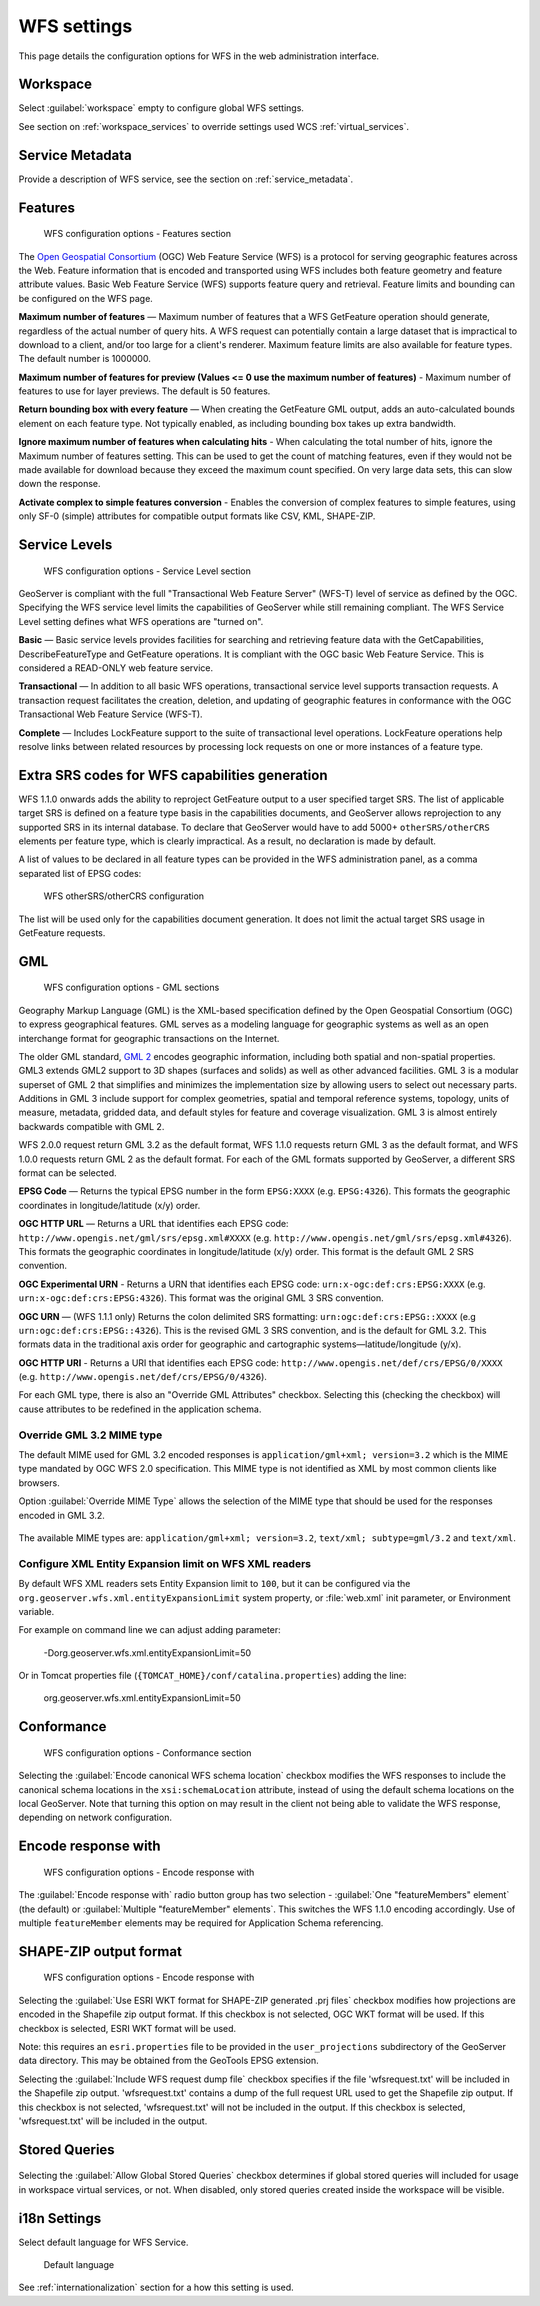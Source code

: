 .. _services_webadmin_wfs:

WFS settings
============

This page details the configuration options for WFS in the web administration interface.

Workspace
---------

Select :guilabel:`workspace` empty to configure global WFS settings.

See section on :ref:`workspace_services` to override settings used WCS :ref:`virtual_services`.

Service Metadata
----------------

Provide a description of WFS service, see the section on :ref:`service_metadata`.

Features
--------

.. figure:: img/services_WFS_features.png
   
   WFS configuration options - Features section

The `Open Geospatial Consortium <http://www.opengeospatial.org/>`_ (OGC) Web Feature Service (WFS) is a protocol for serving geographic features across the Web. Feature information that is encoded and transported using WFS includes both feature geometry and feature attribute values. Basic Web Feature Service (WFS) supports feature query and retrieval. Feature limits and bounding can be configured on the WFS page. 

**Maximum number of features** — Maximum number of features that a WFS GetFeature operation should generate, regardless of the actual number of query hits. A WFS request can potentially contain a large dataset that is impractical to download to a client, and/or too large for a client's renderer. Maximum feature limits are also available for feature types. The default number is 1000000.

**Maximum number of features for preview (Values <= 0 use the maximum number of features)** - Maximum number of features to use for layer previews. The default is 50 features.

**Return bounding box with every feature** — When creating the GetFeature GML output, adds an auto-calculated bounds element on each feature type. Not typically enabled, as including bounding box takes up extra bandwidth. 

**Ignore maximum number of features when calculating hits** - When calculating the total number of hits, ignore the Maximum number of features setting. This can be used to get the count of matching features, even if they would not be made available for download because they exceed the maximum count specified. On very large data sets, this can slow down the response.

**Activate complex to simple features conversion** - Enables the conversion of complex features to simple features, using only SF-0 (simple) attributes for compatible output formats like CSV, KML, SHAPE-ZIP.

Service Levels
--------------

.. figure:: img/services_WFS_servicelevel.png
   
   WFS configuration options - Service Level section

GeoServer is compliant with the full "Transactional Web Feature Server" (WFS-T) level of service as defined by the OGC. Specifying the WFS service level limits the capabilities of GeoServer while still remaining compliant. The WFS Service Level setting defines what WFS operations are "turned on". 

**Basic** — Basic service levels provides facilities for searching and retrieving feature data with the GetCapabilities, DescribeFeatureType and GetFeature operations. It is compliant with the OGC basic Web Feature Service. This is considered a READ-ONLY web feature service. 

**Transactional** — In addition to all basic WFS operations, transactional service level supports transaction requests. A transaction request facilitates the creation, deletion, and updating of geographic features in conformance with the OGC Transactional Web Feature Service (WFS-T). 

**Complete** — Includes LockFeature support to the suite of transactional level operations. LockFeature operations help resolve links between related resources by processing lock requests on one or more instances of a feature type. 



Extra SRS codes for WFS capabilities generation
-----------------------------------------------

WFS 1.1.0 onwards adds the ability to reproject GetFeature output to a user specified target SRS. The list of applicable target SRS is defined on a feature type basis in the capabilities documents, and GeoServer allows reprojection to any supported SRS in its internal database. To declare that GeoServer would have to add 5000+ ``otherSRS/otherCRS`` elements per feature type, which is clearly impractical. As a result, no declaration is made by default.

A list of values to be declared in all feature types can be provided in the WFS administration panel, as a comma separated list of EPSG codes:

.. figure:: img/services_WFS_othersrs.png
   
   WFS otherSRS/otherCRS configuration

The list will be used only for the capabilities document generation. It does not limit the actual target SRS usage in GetFeature requests.

GML
---

.. figure:: img/services_WFS_srsstyle.png
   
   WFS configuration options - GML sections

Geography Markup Language (GML) is the XML-based specification defined by the Open Geospatial Consortium (OGC) to express geographical features. GML serves as a modeling language for geographic systems as well as an open interchange format for geographic transactions on the Internet. 

The older GML standard, `GML 2 <http://portal.opengeospatial.org/files/?artifact_id=11339>`_ encodes geographic information, including both spatial and non-spatial properties. GML3 extends GML2 support to 3D shapes (surfaces and solids) as well as other advanced facilities. GML 3 is a modular superset of GML 2 that simplifies and minimizes the implementation size by allowing users to select out necessary parts. Additions in GML 3 include support for complex geometries, spatial and temporal reference systems, topology, units of measure, metadata, gridded data, and default styles for feature and coverage visualization. GML 3 is almost entirely backwards compatible with GML 2.

WFS 2.0.0 request return GML 3.2 as the default format, WFS 1.1.0 requests return GML 3 as the default format, and WFS 1.0.0 requests return GML 2 as the default format. For each of the GML formats supported by GeoServer, a different SRS format can be selected.

**EPSG Code** — Returns the typical EPSG number in the form ``EPSG:XXXX`` (e.g. ``EPSG:4326``). This formats the geographic coordinates in longitude/latitude (x/y) order. 

**OGC HTTP URL** — Returns a URL that identifies each EPSG code: ``http://www.opengis.net/gml/srs/epsg.xml#XXXX`` (e.g. ``http://www.opengis.net/gml/srs/epsg.xml#4326``). This formats the geographic coordinates in longitude/latitude (x/y) order.  This format is the default GML 2 SRS convention.

**OGC Experimental URN** - Returns a URN that identifies each EPSG code: ``urn:x-ogc:def:crs:EPSG:XXXX`` (e.g. ``urn:x-ogc:def:crs:EPSG:4326``). This format was the original GML 3 SRS convention.

**OGC URN** — (WFS 1.1.1 only) Returns the colon delimited SRS formatting: ``urn:ogc:def:crs:EPSG::XXXX`` (e.g ``urn:ogc:def:crs:EPSG::4326``). This is the revised GML 3 SRS convention, and is the default for GML 3.2. This formats data in the traditional axis order for geographic and cartographic systems—latitude/longitude (y/x).

**OGC HTTP URI** - Returns a URI that identifies each EPSG code: ``http://www.opengis.net/def/crs/EPSG/0/XXXX`` (e.g. ``http://www.opengis.net/def/crs/EPSG/0/4326``). 

For each GML type, there is also an "Override GML Attributes" checkbox. Selecting this (checking the checkbox) will cause attributes to be redefined in the application schema.

Override GML 3.2 MIME type
^^^^^^^^^^^^^^^^^^^^^^^^^^

The default MIME used for GML 3.2 encoded responses is ``application/gml+xml; version=3.2`` which is the MIME type mandated by OGC WFS 2.0 specification. This MIME type is not identified as XML by most common clients like browsers. 

Option :guilabel:`Override MIME Type` allows the selection of the MIME type that should be used for the responses encoded in GML 3.2.  

.. figure:: img/services_WFS_mimetype.png

The available MIME types are: ``application/gml+xml; version=3.2``, ``text/xml; subtype=gml/3.2`` and ``text/xml``. 

Configure XML Entity Expansion limit on WFS XML readers
^^^^^^^^^^^^^^^^^^^^^^^^^^^^^^^^^^^^^^^^^^^^^^^^^^^^^^^

By default WFS XML readers sets Entity Expansion limit to ``100``, but it can be configured via the ``org.geoserver.wfs.xml.entityExpansionLimit`` system property, or :file:`web.xml` init parameter, or Environment variable.

For example on command line we can adjust adding parameter:

    -Dorg.geoserver.wfs.xml.entityExpansionLimit=50

Or in Tomcat properties file (``{TOMCAT_HOME}/conf/catalina.properties``) adding the line:

    org.geoserver.wfs.xml.entityExpansionLimit=50

Conformance
-----------

.. figure:: img/services_WFS_conformance.png
   
   WFS configuration options - Conformance section

Selecting the :guilabel:`Encode canonical WFS schema location` checkbox modifies the WFS responses to include the canonical schema locations in the ``xsi:schemaLocation`` attribute, instead of
using the default schema locations on the local GeoServer. Note that turning this option on may result in the client not being able to validate the WFS response, depending on network
configuration.

Encode response with
--------------------

.. figure:: img/services_WFS_featureMembers.png
   
   WFS configuration options - Encode response with
   
The :guilabel:`Encode response with` radio button group has two selection - :guilabel:`One "featureMembers" element` (the default) or :guilabel:`Multiple "featureMember" elements`. This switches the WFS 1.1.0 encoding accordingly. Use of multiple ``featureMember`` elements may be required for Application Schema referencing.

SHAPE-ZIP output format 
-----------------------

.. figure:: img/services_WFS_shapezipprojection.png
   
   WFS configuration options - Encode response with
   
Selecting the :guilabel:`Use ESRI WKT format for SHAPE-ZIP generated .prj files` checkbox modifies how projections are encoded in the Shapefile zip output format. If this checkbox
is not selected, OGC WKT format will be used. If this checkbox is selected, ESRI WKT format will be used.

Note: this requires an ``esri.properties`` file to be provided in the ``user_projections`` subdirectory of the GeoServer data directory. This may be obtained from the GeoTools EPSG extension.

Selecting the :guilabel:`Include WFS request dump file` checkbox specifies if the file 'wfsrequest.txt' will be included in the Shapefile zip output. 'wfsrequest.txt' contains a dump of the full request URL used to get the Shapefile zip output.  If this checkbox is not selected, 'wfsrequest.txt' will not be included in the output. If this checkbox is selected, 'wfsrequest.txt' will be included in the output.

Stored Queries
--------------

.. figure:: img/global-queries.png

Selecting the :guilabel:`Allow Global Stored Queries` checkbox determines if global stored queries will included for usage in workspace virtual services, or not. When disabled, only stored queries created inside the workspace will be visible.

i18n Settings
-------------

Select default language for WFS Service.

.. figure:: img/i18n_default_language.png
   
   Default language

See :ref:`internationalization` section for a how this setting is used.